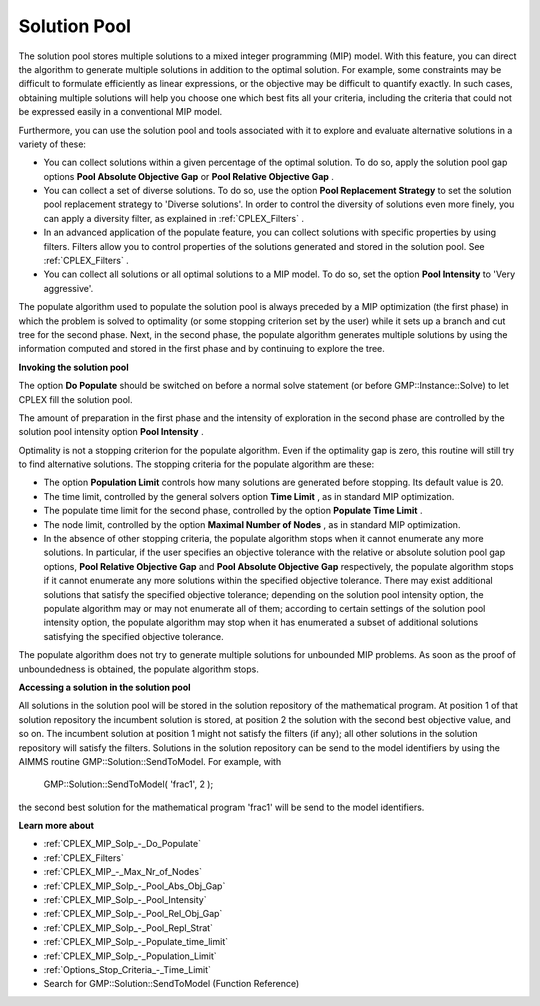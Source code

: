 

.. _CPX221_Solution_Pool:
.. _CPLEX_Solution_Pool:


Solution Pool
=============

The solution pool stores multiple solutions to a mixed integer programming (MIP) model. With this feature, you can direct the algorithm to generate multiple solutions in addition to the optimal solution. For example, some constraints may be difficult to formulate efficiently as linear expressions, or the objective may be difficult to quantify exactly. In such cases, obtaining multiple solutions will help you choose one which best fits all your criteria, including the criteria that could not be expressed easily in a conventional MIP model.



Furthermore, you can use the solution pool and tools associated with it to explore and evaluate alternative solutions in a variety of these:


*   You can collect solutions within a given percentage of the optimal solution. To do so, apply the solution pool gap options **Pool Absolute Objective Gap**  or **Pool Relative Objective Gap** .


*   You can collect a set of diverse solutions. To do so, use the option **Pool Replacement Strategy**  to set the solution pool replacement strategy to 'Diverse solutions'. In order to control the diversity of solutions even more finely, you can apply a diversity filter, as explained in :ref:`CPLEX_Filters` .
*   In an advanced application of the populate feature, you can collect solutions with specific properties by using filters. Filters allow you to control properties of the solutions generated and stored in the solution pool. See :ref:`CPLEX_Filters` .
*   You can collect all solutions or all optimal solutions to a MIP model. To do so, set the option **Pool Intensity**  to 'Very aggressive'.



The populate algorithm used to populate the solution pool is always preceded by a MIP optimization (the first phase) in which the problem is solved to optimality (or some stopping criterion set by the user) while it sets up a branch and cut tree for the second phase. Next, in the second phase, the populate algorithm generates multiple solutions by using the information computed and stored in the first phase and by continuing to explore the tree.



**Invoking the solution pool** 

The option **Do Populate**  should be switched on before a normal solve statement (or before GMP::Instance::Solve) to let CPLEX fill the solution pool.



The amount of preparation in the first phase and the intensity of exploration in the second phase are controlled by the solution pool intensity option **Pool Intensity** .

Optimality is not a stopping criterion for the populate algorithm. Even if the optimality gap is zero, this routine will still try to find alternative solutions. The stopping criteria for the populate algorithm are these:


*   The option **Population Limit**  controls how many solutions are generated before stopping. Its default value is 20. 
*   The time limit, controlled by the general solvers option **Time Limit** , as in standard MIP optimization.
*   The populate time limit for the second phase, controlled by the option **Populate Time Limit** .
*   The node limit, controlled by the option **Maximal Number of Nodes** , as in standard MIP optimization. 
*   In the absence of other stopping criteria, the populate algorithm stops when it cannot enumerate any more solutions. In particular, if the user specifies an objective tolerance with the relative or absolute solution pool gap options, **Pool Relative Objective Gap**  and **Pool Absolute Objective Gap**  respectively, the populate algorithm stops if it cannot enumerate any more solutions within the specified objective tolerance. There may exist additional solutions that satisfy the specified objective tolerance; depending on the solution pool intensity option, the populate algorithm may or may not enumerate all of them; according to certain settings of the solution pool intensity option, the populate algorithm may stop when it has enumerated a subset of additional solutions satisfying the specified objective tolerance. 



The populate algorithm does not try to generate multiple solutions for unbounded MIP problems. As soon as the proof of unboundedness is obtained, the populate algorithm stops.



**Accessing a solution in the solution pool** 

All solutions in the solution pool will be stored in the solution repository of the mathematical program. At position 1 of that solution repository the incumbent solution is stored, at position 2 the solution with the second best objective value, and so on. The incumbent solution at position 1 might not satisfy the filters (if any); all other solutions in the solution repository will satisfy the filters. Solutions in the solution repository can be send to the model identifiers by using the AIMMS routine GMP::Solution::SendToModel. For example, with



	GMP::Solution::SendToModel( 'frac1', 2 );



the second best solution for the mathematical program 'frac1' will be send to the model identifiers.



**Learn more about** 

*	:ref:`CPLEX_MIP_Solp_-_Do_Populate`  
*	:ref:`CPLEX_Filters` 
*	:ref:`CPLEX_MIP_-_Max_Nr_of_Nodes`  
*	:ref:`CPLEX_MIP_Solp_-_Pool_Abs_Obj_Gap`  
*	:ref:`CPLEX_MIP_Solp_-_Pool_Intensity`  
*	:ref:`CPLEX_MIP_Solp_-_Pool_Rel_Obj_Gap`  
*	:ref:`CPLEX_MIP_Solp_-_Pool_Repl_Strat`  
*	:ref:`CPLEX_MIP_Solp_-_Populate_time_limit`  
*	:ref:`CPLEX_MIP_Solp_-_Population_Limit`  
*	:ref:`Options_Stop_Criteria_-_Time_Limit`  
*	Search for GMP::Solution::SendToModel (Function Reference)
